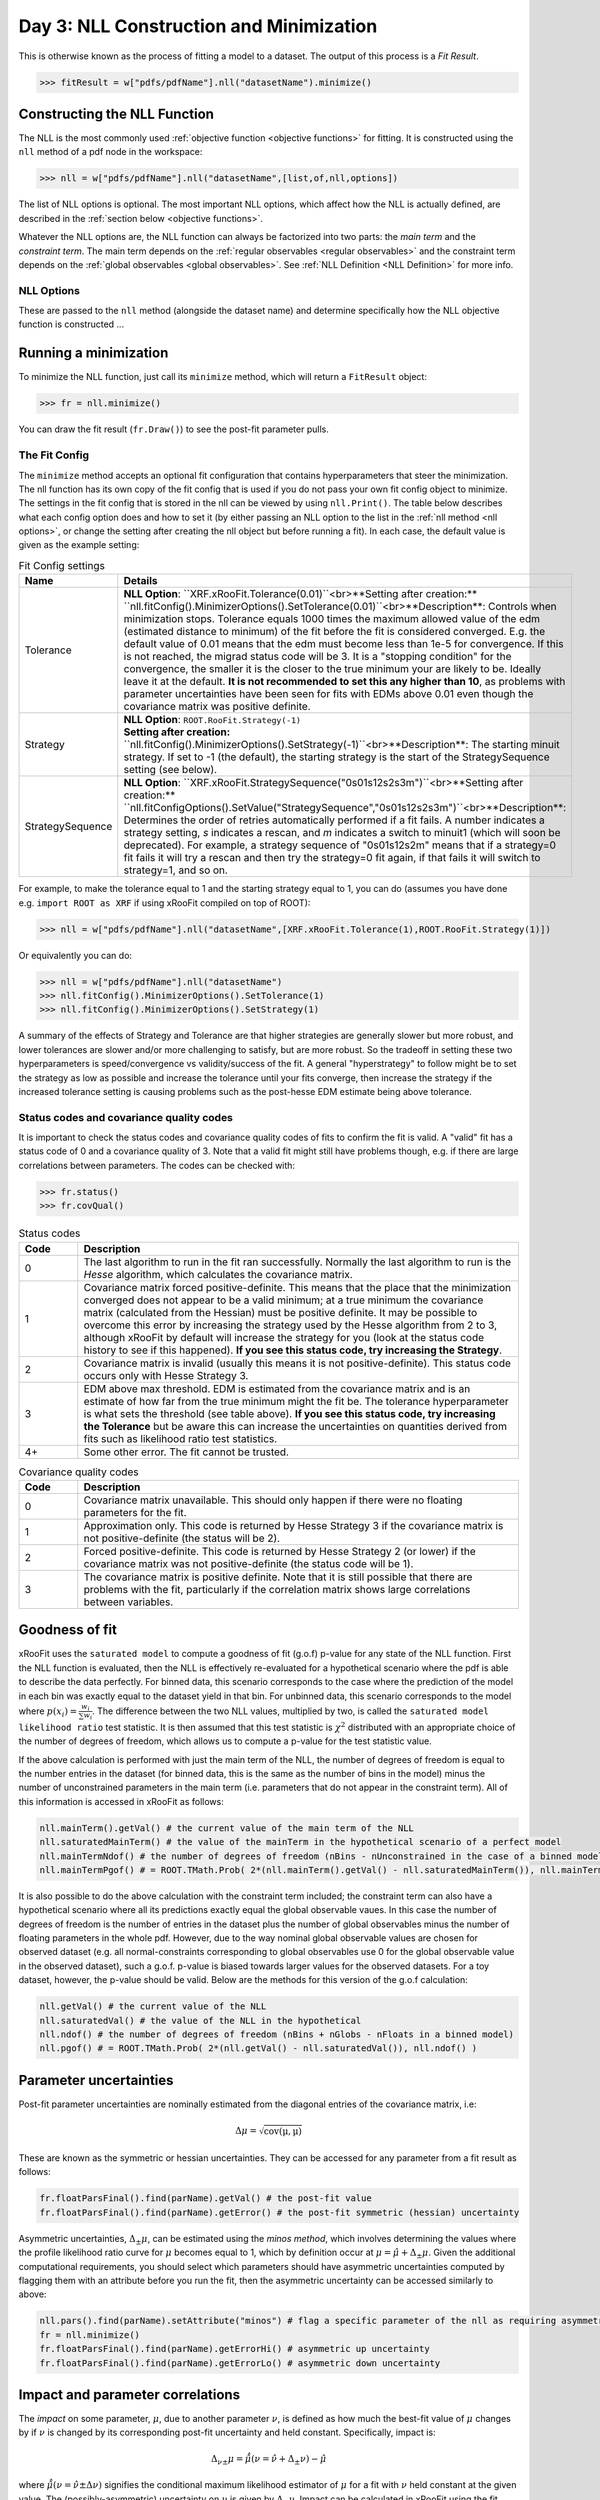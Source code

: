 Day 3: NLL Construction and Minimization
========================================

This is otherwise known as the process of fitting a model to a dataset. The output of this process is a `Fit Result`.

>>> fitResult = w["pdfs/pdfName"].nll("datasetName").minimize()

Constructing the NLL Function
----------------------------
The NLL is the most commonly used :ref:`objective function <objective functions>` for fitting. It is constructed using the ``nll`` method of a pdf node in the workspace:

>>> nll = w["pdfs/pdfName"].nll("datasetName",[list,of,nll,options])

The list of NLL options is optional. The most important NLL options, which affect how the NLL is actually defined, are described in the :ref:`section below <objective functions>`. 

Whatever the NLL options are, the NLL function can always be factorized into two parts: the *main term* and the *constraint term*. The main term depends on the :ref:`regular observables <regular observables>` and the constraint term depends on the :ref:`global observables <global observables>`. See :ref:`NLL Definition <NLL Definition>` for more info.

.. _nll options:
NLL Options
^^^^^^^^^^^
These are passed to the ``nll`` method (alongside the dataset name) and determine specifically how the NLL objective function is constructed ...


.. _minimization:
Running a minimization
----------------------

To minimize the NLL function, just call its ``minimize`` method, which will return a ``FitResult`` object:

>>> fr = nll.minimize()

You can draw the fit result (``fr.Draw()``) to see the post-fit parameter pulls. 

The Fit Config
^^^^^^^^^^^^^^
The ``minimize`` method accepts an optional fit configuration that contains hyperparameters that steer the minimization. The nll function has its own copy of the fit config that is used if you do not pass your own fit config object to minimize. The settings in the fit config that is stored in the nll can be viewed by using ``nll.Print()``. The table below describes what each config option does and how to set it (by either passing an NLL option to the list in the :ref:`nll method <nll options>`, or change the setting after creating the nll object but before running a fit). In each case, the default value is given as the example setting:

.. list-table:: Fit Config settings
    :widths: 25 75
    :header-rows: 1

    * - Name
      - Details
    * - Tolerance
      - **NLL Option**: ``XRF.xRooFit.Tolerance(0.01)``<br>**Setting after creation:** ``nll.fitConfig().MinimizerOptions().SetTolerance(0.01)``<br>**Description**: Controls when minimization stops. Tolerance equals 1000 times the maximum allowed value of the edm (estimated distance to minimum) of the fit before the fit is considered converged. E.g. the default value of 0.01 means that the edm must become less than 1e-5 for convergence. If this is not reached, the migrad status code will be 3. It is a "stopping condition" for the convergence, the smaller it is the closer to the true minimum your are likely to be.  Ideally leave it at the default. **It is not recommended to set this any higher than 10**, as problems with parameter uncertainties have been seen for fits with EDMs above 0.01 even though the covariance matrix was positive definite. 
    * - Strategy
      - | **NLL Option**: ``ROOT.RooFit.Strategy(-1)`` 
        | **Setting after creation:** ``nll.fitConfig().MinimizerOptions().SetStrategy(-1)``<br>**Description**: The starting minuit strategy. If set to -1 (the default), the starting strategy is the start of the StrategySequence setting (see below). 
    * - StrategySequence
      - **NLL Option**: ``XRF.xRooFit.StrategySequence("0s01s12s2s3m")``<br>**Setting after creation:** ``nll.fitConfigOptions().SetValue("StrategySequence","0s01s12s2s3m")``<br>**Description**: Determines the order of retries automatically performed if a fit fails. A number indicates a strategy setting, `s` indicates a rescan, and `m` indicates a switch to minuit1 (which will soon be deprecated). For example, a strategy sequence of "0s01s12s2m" means that if a strategy=0 fit fails it will try a rescan and then try the strategy=0 fit again, if that fails it will switch to strategy=1, and so on. 

For example, to make the tolerance equal to 1 and the starting strategy equal to 1, you can do (assumes you have done e.g. ``import ROOT as XRF`` if using xRooFit compiled on top of ROOT):

>>> nll = w["pdfs/pdfName"].nll("datasetName",[XRF.xRooFit.Tolerance(1),ROOT.RooFit.Strategy(1)])

Or equivalently you can do:

>>> nll = w["pdfs/pdfName"].nll("datasetName")
>>> nll.fitConfig().MinimizerOptions().SetTolerance(1)
>>> nll.fitConfig().MinimizerOptions().SetStrategy(1)

A summary of the effects of Strategy and Tolerance are that higher strategies are generally slower but more robust, and lower tolerances are slower and/or more challenging to satisfy, but are more robust. So the tradeoff in setting these two hyperparameters is speed/convergence vs validity/success of the fit. A general "hyperstrategy" to follow might be to set the strategy as low as possible and increase the tolerance until your fits converge, then increase the strategy if the increased tolerance setting is causing problems such as the post-hesse EDM estimate being above tolerance. 

Status codes and covariance quality codes
^^^^^^^^^^^^^^^^^^^^^^^^^^^^^^^^^^^^^^^^^
It is important to check the status codes and covariance quality codes of fits to confirm the fit is valid. A "valid" fit has a status code of 0 and a covariance quality of 3. Note that a valid fit might still have problems though, e.g. if there are large correlations between parameters. The codes can be checked with:

>>> fr.status()
>>> fr.covQual()

.. list-table:: Status codes
    :widths: 10 75
    :header-rows: 1

    * - Code
      - Description
    * - 0
      - The last algorithm to run in the fit ran successfully. Normally the last algorithm to run is the `Hesse` algorithm, which calculates the covariance matrix.
    * - 1
      - Covariance matrix forced positive-definite. This means that the place that the minimization converged does not appear to be a valid minimum; at a true minimum the covariance matrix (calculated from the Hessian) must be positive definite. It may be possible to overcome this error by increasing the strategy used by the Hesse algorithm from 2 to 3, although xRooFit by default will increase the strategy for you (look at the status code history to see if this happened). **If you see this status code, try increasing the Strategy**. 
    * - 2
      - Covariance matrix is invalid (usually this means it is not positive-definite). This status code occurs only with Hesse Strategy 3.
    * - 3
      - EDM above max threshold. EDM is estimated from the covariance matrix and is an estimate of how far from the true minimum might the fit be. The tolerance hyperparameter is what sets the threshold (see table above). **If you see this status code, try increasing the Tolerance** but be aware this can increase the uncertainties on quantities derived from fits such as likelihood ratio test statistics. 
    * - 4+
      - Some other error. The fit cannot be trusted. 


.. list-table:: Covariance quality codes
    :widths: 10 75
    :header-rows: 1

    * - Code
      - Description
    * - 0
      - Covariance matrix unavailable. This should only happen if there were no floating parameters for the fit. 
    * - 1
      - Approximation only. This code is returned by Hesse Strategy 3 if the covariance matrix is not positive-definite (the status will be 2).
    * - 2
      - Forced positive-definite. This code is returned by Hesse Strategy 2 (or lower) if the covariance matrix was not positive-definite (the status code will be 1). 
    * - 3
      - The covariance matrix is positive definite. Note that it is still possible that there are problems with the fit, particularly if the correlation matrix shows large correlations between variables. 

Goodness of fit
---------------
xRooFit uses the ``saturated model`` to compute a goodness of fit (g.o.f) p-value for any state of the NLL function. First the NLL function is evaluated, then the NLL is effectively re-evaluated for a hypothetical scenario where the pdf is able to describe the data perfectly. For binned data, this scenario corresponds to the case where the prediction of the model in each bin was exactly equal to the dataset yield in that bin. For unbinned data, this scenario corresponds to the model where :math:`p(\underline{x}_i)=\frac{w_i}{\sum w_i}`. The difference between the two NLL values, multiplied by two, is called the ``saturated model likelihood ratio`` test statistic. It is then assumed that this test statistic is :math:`\chi^2` distributed with an appropriate choice of the number of degrees of freedom, which allows us to compute a p-value for the test statistic value. 

If the above calculation is performed with just the main term of the NLL, the number of degrees of freedom is equal to the number entries in the dataset (for binned data, this is the same as the number of bins in the model) minus the number of unconstrained parameters in the main term (i.e. parameters that do not appear in the constraint term). All of this information is accessed in xRooFit as follows:

.. code-block:: python

  nll.mainTerm().getVal() # the current value of the main term of the NLL
  nll.saturatedMainTerm() # the value of the mainTerm in the hypothetical scenario of a perfect model
  nll.mainTermNdof() # the number of degrees of freedom (nBins - nUnconstrained in the case of a binned model)
  nll.mainTermPgof() # = ROOT.TMath.Prob( 2*(nll.mainTerm().getVal() - nll.saturatedMainTerm()), nll.mainTermNdof() )

It is also possible to do the above calculation with the constraint term included; the constraint term can also have a hypothetical scenario where all its predictions exactly equal the global observable vaues. In this case the number of degrees of freedom is the number of entries in the dataset plus the number of global observables minus the number of floating parameters in the whole pdf. However, due to the way nominal global observable values are chosen for observed dataset (e.g. all normal-constraints corresponding to global observables use 0 for the global observable value in the observed dataset), such a g.o.f. p-value is biased towards larger values for the observed datasets. For a toy dataset, however, the p-value should be valid. Below are the methods for this version of the g.o.f calculation:

.. code-block:: python

  nll.getVal() # the current value of the NLL
  nll.saturatedVal() # the value of the NLL in the hypothetical
  nll.ndof() # the number of degrees of freedom (nBins + nGlobs - nFloats in a binned model)
  nll.pgof() # = ROOT.TMath.Prob( 2*(nll.getVal() - nll.saturatedVal()), nll.ndof() )

Parameter uncertainties
-----------------------
Post-fit parameter uncertainties are nominally estimated from the diagonal entries of the covariance matrix, i.e:

.. math::

  \Delta\mu = \sqrt{\mathrm{cov(\mu,\mu)}}

These are known as the symmetric or hessian uncertainties. They can be accessed for any parameter from a fit result as follows:

.. code-block:: python

  fr.floatParsFinal().find(parName).getVal() # the post-fit value
  fr.floatParsFinal().find(parName).getError() # the post-fit symmetric (hessian) uncertainty

Asymmetric uncertainties, :math:`\Delta_{\pm}\mu`, can be estimated using the *minos method*, which involves determining the values where the profile likelihood ratio curve for :math:`\mu` becomes equal to 1, which by definition occur at :math:`\mu = \hat{\mu}+\Delta_{\pm}\mu`. Given the additional computational requirements, you should select which parameters should have asymmetric uncertainties computed by flagging them with an attribute before you run the fit, then the asymmetric uncertainty can be accessed similarly to above:

.. code-block:: python

  nll.pars().find(parName).setAttribute("minos") # flag a specific parameter of the nll as requiring asymmetric uncertainties
  fr = nll.minimize()
  fr.floatParsFinal().find(parName).getErrorHi() # asymmetric up uncertainty
  fr.floatParsFinal().find(parName).getErrorLo() # asymmetric down uncertainty

.. _impact:
Impact and parameter correlations
-----------------------
The *impact* on some parameter, :math:`\mu`, due to another parameter :math:`\nu`, is defined as how much the best-fit value of :math:`\mu` changes by if :math:`\nu` is changed by its corresponding post-fit uncertainty and held constant. Specifically, impact is:

.. math::

  \Delta_{\nu\pm}\mu = \hat{\hat{\mu}}(\nu=\hat{\nu}+\Delta_{\pm}\nu) - \hat{\mu}

where :math:`\hat{\hat{\mu}}(\nu=\hat{\nu}\pm\Delta\nu)` signifies the conditional maximum likelihood estimator of :math:`\mu` for a fit with :math:`\nu` held constant at the given value. The (possibly-asymmetric) uncertainty on :math:`\nu` is given by :math:`\Delta_{\pm}\nu`. Impact can be calculated in xRooFit using the fit result object (note that these will trigger additional conditional fits):

.. code-block:: python
  
  fr.impact(muName,nuName,up=True) # computes delta_{nu+}mu impact on "muName" parameter due to the "nuName" parameter
  fr.impact(muName,nuName,up=True,prefit=True) # computes the 'prefit impact', meaning uncertainty on nu is the prefit uncertainty

Impact is very closely related to the correlation between two parameters, and in fact the *ranking plot* that is frequently produced in HEP analyses can be viewed as just a way of visualizing the row of the correlation matrix corresponding to the parameter of interest. In fact, the impact can be estimated from the covariance matrix as follows:

.. math::

  \Delta_{\nu\pm}\mu \approx \frac{\mathrm{cov}(\mu,\nu)}{\pm\Delta\nu} = \mathrm{corr}(\mu,\nu)(\pm\Delta\mu)

where the symmetric uncertainties from the covariance matrix diagonals are used. If the asymmetric uncertainties on :math:`\nu` have been calculated, the :math:`\pm\Delta\nu` can be replaced by :math:`\Delta_{\pm}\nu` in the formula above. We learn from the above expression that impact ranking is approximately the same thing as ranking the correlation coefficients. 

The approximated impact can be calculated in xRooFit with:

.. code-block:: python
  
  fr.impact(muName,nuName,up=True,approx=True) # computes approximated delta_{nu+}mu impact on "muName" parameter due to the "nuName" parameter
  fr.impact(muName,nuName,up=True,prefit=True,approx=True) # computes the approximated 'prefit impact', meaning uncertainty on nu is the prefit uncertainty

.. _breakdown:
Conditional Uncertainties and Uncertainty Breakdowns
----------------------------------------------
We saw above how to access the post-fit uncertainty for a parameter, but it is often desirable, particularly for parameters of interest, to know how much of that uncertainty was due to the presence of other uncertainties in the moodel. Impacts, as defined in the previous section, cannot be treated as uncertainty components and cannot be added in quadrature. What instead is required is known as the *conditional uncertainty*: the uncertainty on a parameter, :math:`\mu`, when another parameter, :math:`\nu`, is held constant at its post-fit (maximum likelihood estimator) value, :math:`\hat{\nu}`.

This can be approximated with the covariance matrix as follows:

.. math::

  \Delta\mu(\nu=\hat{\nu}) \approx \sqrt{\mathrm{cov(\mu,\mu)} - \frac{\mathrm{cov(\mu,\nu)^2}}{\mathrm{cov(\nu,\nu)}}}

This formula generalises to the case where we want to compute the conditional uncertainty on :math:`\mu`, conditioning on multiple other parameters. We split the list of parameters into those being conditioned on (class 2) and those not being conditioned on (class 1, this will include :math:`\mu`). Then covariance matrix is block-decomposed into matrices :math:`V_{11},V_{12},V_{21},V_{22}` according to the parameter grouping. Finally the *schur complement*, :math:`\bar{V_{22}}`, is computed according to the formula below, and the conditional uncertainty is extracted:

.. math::

  \bar{V_{22}} = V_{11} - V_{12} \cdot V_{22}^{-1} \cdot V_{21}\\
  \Delta\mu(\nu_i=\hat{\nu}_i) \approx \sqrt{\bar{V_{22}}(\mu,\mu)}
    
Conditional uncertainties can be calculated in xRooFit as follows:

.. code-block:: python

  cError = fr.conditionalError(muName,"list,of,nu",up=True,approx=True) # can use wildcard in list

The conditional uncertainty conditioned on a group of parameters can then be translated into an *uncertainty breakdown* (uncertainty component of parameter due to the group) by subtracting this conditional uncertainty from the total uncertainty in quadrature. For example, to obtain a systematic uncertainty component, one computes the conditional uncertainty conditioned on all the systematic uncertainty parameters, and subtracts this from the total uncertainty. In this particular case, the conditional uncertainty calculated *is* the statistical uncertainty (since statistical uncertainty is all the uncertainty that isn't systematic):

.. code-block:: python

  totError = fr.floatParsFinal().find(muName).getError()
  statError = fr.conditionalError(muName,"alpha_*,gamma_*",up=True,approx=True) # usual systematic parameters are prefixed by alpha_ and gamma_
  systError = ROOT.TMath.Sqrt(ROOT.TMath.Power(totErr,2) - ROOT.TMath.Power(statErr,2))

To breakdown the systematic uncertainty further, e.g. into mc-statistical (the `gamma` uncertainties) and model-sytematics (the `alpha` uncertainties) you can do:

.. code-block:: python

  totError = fr.floatParsFinal().find(muName).getError()
  statAndMCStatError = fr.conditionalError(muName,"alpha_*",up=True,approx=True) # condition just on model systematics
  modSystError = ROOT.TMath.Sqrt(ROOT.TMath.Power(totErr,2) - ROOT.TMath.Power(statAndMCStatError,2)) # model-systematics uncertainty component
  statError = fr.conditionalError(muName,"alpha_*,gamma_*",up=True,approx=True) # condition on all systematics to get stat error
  mcStatError = ROOT.TMath.Sqrt(ROOT.TMath.Power(statAndMCStatError,2) - ROOT.TMath.Power(statError,2)) # subtract stat error to get mc-stat uncertainty component

Finally, note that in the case where the group consists of a single parameter, when you calculate the uncertainty component due to this parameter by subtracting off its corresponding conditional uncertainty from the total uncertainty, you get precisely the (covariance-approximated) impact:

.. math::

  \sqrt{(\Delta\mu)^2 - (\Delta\mu(\nu=\hat{\nu}))^2} = \sqrt{\mathrm{cov}(\mu,\mu) - \left(\sqrt{\mathrm{cov(\mu,\mu)} - \frac{\mathrm{cov(\mu,\nu)^2}}{\mathrm{cov(\nu,\nu)}}}\right)^2} = \frac{\mathrm{cov}(\mu,\nu)}{\sqrt{\mathrm{cov}(\nu,\nu)}} = \mathrm{corr}(\mu,\nu)(\Delta\mu)

.. _profilelikelihood:
Profiled Likelihood Scans
----------------------
To draw the profiled likelihood ratio for a given parameter, you can do:

.. code-block:: python

  hs = nll.hypoSpace("parName")
  hs.scan("plr",nPoints,minVal,maxVal)
  hs.Draw()

You will learn more about ``hypoSpace`` on the next day, but this object will allow you to access the conditional fits that are run in order to evaluate the profile likelihood ratio at each point in the scan. Alternatively, to do the conditional fits manually and make the plot by hand, you could e.g. do:

.. code-block:: python

  fr = nll.minimize()
  g = ROOT.TGraph()
  v = minVal
  while v < maxVal:
    cfr = fr.cfit(f"parName={v}") # should ideally check status codes etc of cfr
    g.AddPoint( v, 2*(cfr.minNll() - fr.minNll() ) ) # computes the 2*PLR value
    v += (maxVal-minVal)/(nPoints-1)
  g.Draw("ALP")



